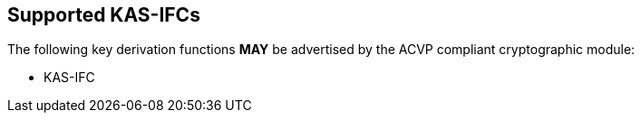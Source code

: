 
[#supported]
== Supported KAS-IFCs

The following key derivation functions *MAY* be advertised by the ACVP compliant cryptographic module:

* KAS-IFC 